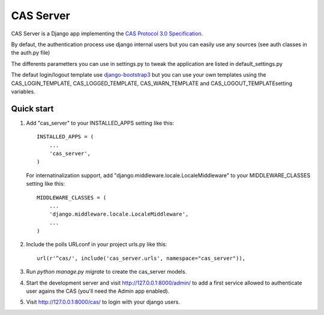 =====
CAS Server
=====

CAS Server is a Django app implementing the `CAS Protocol 3.0 Specification
<https://jasig.github.io/cas/development/protocol/CAS-Protocol-Specification.html>`_.

By defaut, the authentication process use django internal users but you can easily
use any sources (see auth classes in the auth.py file)

The differents parametters you can use in settings.py to tweak the application
are listed in default_settings.py

The defaut login/logout template use `django-bootstrap3 <https://github.com/dyve/django-bootstrap3>`_
but you can use your own templates using the CAS_LOGIN_TEMPLATE,
CAS_LOGGED_TEMPLATE, CAS_WARN_TEMPLATE and CAS_LOGOUT_TEMPLATEsetting variables.

Quick start
-----------

1. Add "cas_server" to your INSTALLED_APPS setting like this::

    INSTALLED_APPS = (
        ...
        'cas_server',
    )

   For internatinalization support, add "django.middleware.locale.LocaleMiddleware"
   to your MIDDLEWARE_CLASSES setting like this::

    MIDDLEWARE_CLASSES = (
        ...
        'django.middleware.locale.LocaleMiddleware',
        ...
    )

2. Include the polls URLconf in your project urls.py like this::

    url(r'^cas/', include('cas_server.urls', namespace="cas_server")),

3. Run `python manage.py migrate` to create the cas_server models.

4. Start the development server and visit http://127.0.0.1:8000/admin/
   to add a first service allowed to authenticate user agains the CAS
   (you'll need the Admin app enabled).

5. Visit http://127.0.0.1:8000/cas/ to login with your django users.
